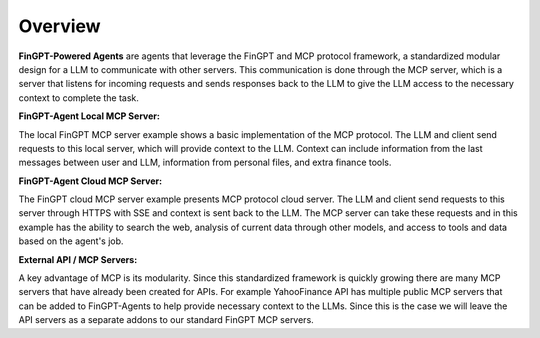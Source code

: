 Overview
===================================================

**FinGPT-Powered Agents** are agents that leverage the FinGPT and MCP protocol framework,
a standardized modular design for a LLM to communicate with other servers. This communication
is done through the MCP server, which is a server that listens for incoming requests and sends
responses back to the LLM to give the LLM access to the necessary context to complete the task.


**FinGPT-Agent Local MCP Server:**

.. image:: img/Local_server_FinGPT_Agents.png
  :width: 100%
  :align: center

The local FinGPT MCP server example shows a basic implementation of the MCP protocol.
The LLM and client send requests to this local server, which will provide context to the LLM.
Context can include information from the last messages between user and LLM, information from
personal files, and extra finance tools. 


**FinGPT-Agent Cloud MCP Server:**

.. image:: img/Cloud_server_FinGPT_Agents.png
  :width: 100%
  :align: center

The FinGPT cloud MCP server example presents MCP protocol cloud server.
The LLM and client send requests to this server through HTTPS with SSE and context is sent back to the LLM.
The MCP server can take these requests and in this example has the ability to search the web,
analysis of current data through other models, and access to tools and data based on the agent's job.


**External API / MCP Servers:**

A key advantage of MCP is its modularity. Since this standardized framework is quickly growing
there are many MCP servers that have already been created for APIs. For example YahooFinance API has multiple
public MCP servers that can be added to FinGPT-Agents to help provide necessary context to the LLMs. Since this
is the case we will leave the API servers as a separate addons to our standard FinGPT MCP servers.